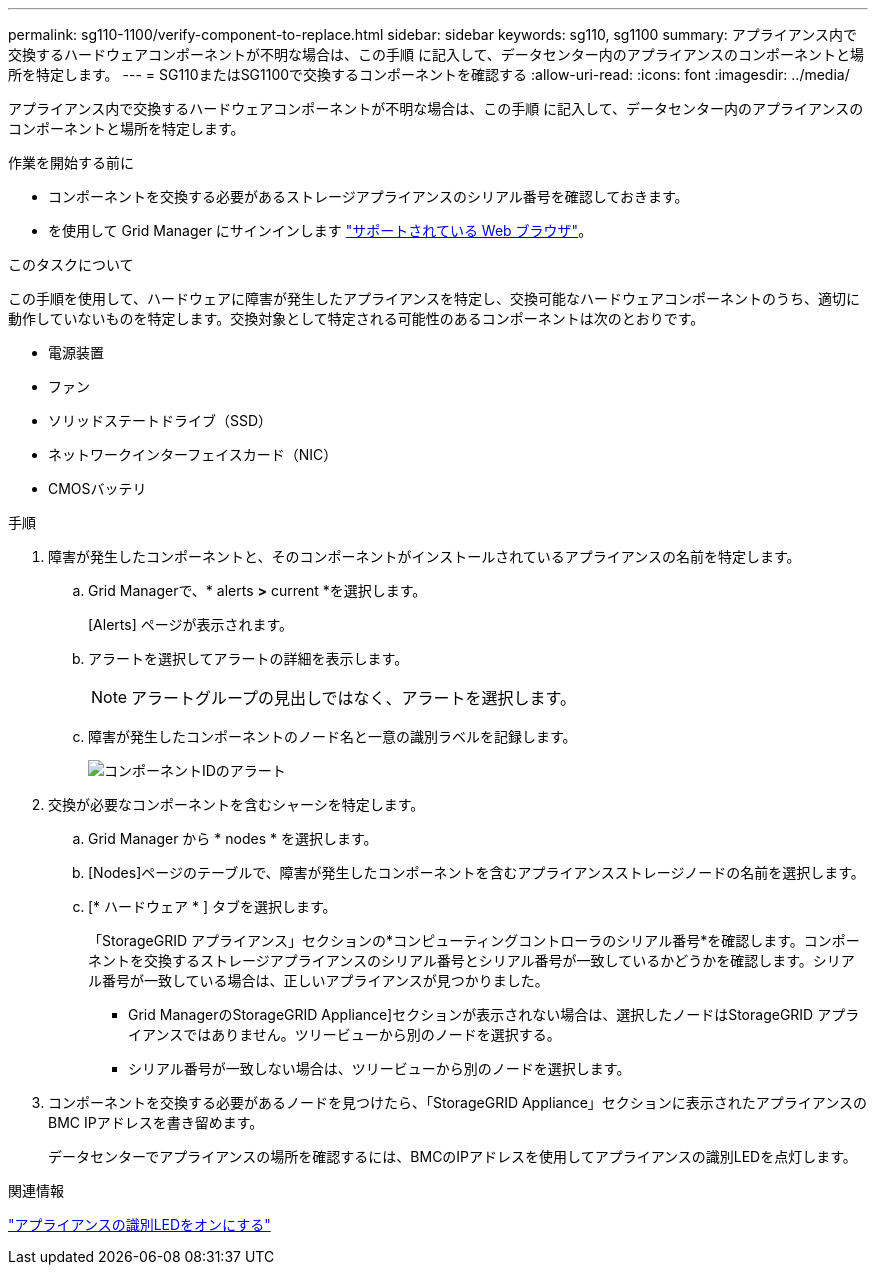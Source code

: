 ---
permalink: sg110-1100/verify-component-to-replace.html 
sidebar: sidebar 
keywords: sg110, sg1100 
summary: アプライアンス内で交換するハードウェアコンポーネントが不明な場合は、この手順 に記入して、データセンター内のアプライアンスのコンポーネントと場所を特定します。 
---
= SG110またはSG1100で交換するコンポーネントを確認する
:allow-uri-read: 
:icons: font
:imagesdir: ../media/


[role="lead"]
アプライアンス内で交換するハードウェアコンポーネントが不明な場合は、この手順 に記入して、データセンター内のアプライアンスのコンポーネントと場所を特定します。

.作業を開始する前に
* コンポーネントを交換する必要があるストレージアプライアンスのシリアル番号を確認しておきます。
* を使用して Grid Manager にサインインします https://docs.netapp.com/us-en/storagegrid-118/admin/web-browser-requirements.html["サポートされている Web ブラウザ"^]。


.このタスクについて
この手順を使用して、ハードウェアに障害が発生したアプライアンスを特定し、交換可能なハードウェアコンポーネントのうち、適切に動作していないものを特定します。交換対象として特定される可能性のあるコンポーネントは次のとおりです。

* 電源装置
* ファン
* ソリッドステートドライブ（SSD）
* ネットワークインターフェイスカード（NIC）
* CMOSバッテリ


.手順
. 障害が発生したコンポーネントと、そのコンポーネントがインストールされているアプライアンスの名前を特定します。
+
.. Grid Managerで、* alerts *>* current *を選択します。
+
[Alerts] ページが表示されます。

.. アラートを選択してアラートの詳細を表示します。
+

NOTE: アラートグループの見出しではなく、アラートを選択します。

.. 障害が発生したコンポーネントのノード名と一意の識別ラベルを記録します。
+
image::../media/nic-alert-sgf6112.jpg[コンポーネントIDのアラート]



. 交換が必要なコンポーネントを含むシャーシを特定します。
+
.. Grid Manager から * nodes * を選択します。
.. [Nodes]ページのテーブルで、障害が発生したコンポーネントを含むアプライアンスストレージノードの名前を選択します。
.. [* ハードウェア * ] タブを選択します。
+
「StorageGRID アプライアンス」セクションの*コンピューティングコントローラのシリアル番号*を確認します。コンポーネントを交換するストレージアプライアンスのシリアル番号とシリアル番号が一致しているかどうかを確認します。シリアル番号が一致している場合は、正しいアプライアンスが見つかりました。

+
*** Grid ManagerのStorageGRID Appliance]セクションが表示されない場合は、選択したノードはStorageGRID アプライアンスではありません。ツリービューから別のノードを選択する。
*** シリアル番号が一致しない場合は、ツリービューから別のノードを選択します。




. コンポーネントを交換する必要があるノードを見つけたら、「StorageGRID Appliance」セクションに表示されたアプライアンスのBMC IPアドレスを書き留めます。
+
データセンターでアプライアンスの場所を確認するには、BMCのIPアドレスを使用してアプライアンスの識別LEDを点灯します。



.関連情報
link:turning-sg110-and-sg1100-identify-led-on-and-off.html["アプライアンスの識別LEDをオンにする"]

